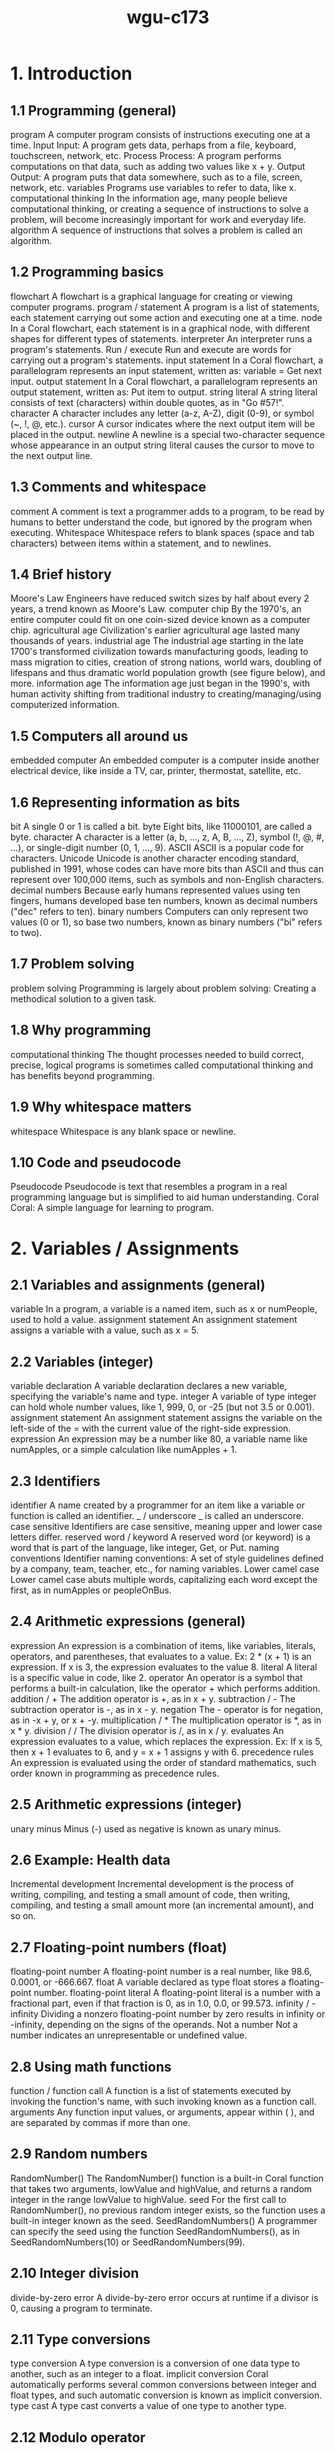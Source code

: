 :PROPERTIES:
:ID:       372ca3cf-4fd4-4476-8a6a-9c687305be1c
:END:
#+title: wgu-c173

* 1. Introduction

** 1.1 Programming (general)
program A computer program consists of instructions executing one at a time.
Input Input: A program gets data, perhaps from a file, keyboard, touchscreen, network, etc.
Process Process: A program performs computations on that data, such as adding two values like x + y.
Output Output: A program puts that data somewhere, such as to a file, screen, network, etc.
variables Programs use variables to refer to data, like x.
computational thinking In the information age, many people believe computational thinking, or creating a sequence of instructions to solve a problem, will become increasingly important for work and everyday life.
algorithm A sequence of instructions that solves a problem is called an algorithm.

** 1.2 Programming basics
flowchart
A flowchart is a graphical language for creating or viewing computer programs.
program / statement
A program is a list of statements, each statement carrying out some action and executing one at a time.
node
In a Coral flowchart, each statement is in a graphical node, with different shapes for different types of statements.
interpreter
An interpreter runs a program's statements.
Run / execute
Run and execute are words for carrying out a program's statements.
input statement
In a Coral flowchart, a parallelogram represents an input statement, written as: variable = Get next input.
output statement
In a Coral flowchart, a parallelogram represents an output statement, written as: Put item to output.
string literal
A string literal consists of text (characters) within double quotes, as in "Go #57!".
character
A character includes any letter (a-z, A-Z), digit (0-9), or symbol (~, !, @, etc.).
cursor
A cursor indicates where the next output item will be placed in the output.
newline
A newline is a special two-character sequence \n whose appearance in an output string literal causes the cursor to move to the next output line.

** 1.3 Comments and whitespace
comment
A comment is text a programmer adds to a program, to be read by humans to better understand the code, but ignored by the program when executing.
Whitespace
Whitespace refers to blank spaces (space and tab characters) between items within a statement, and to newlines.

** 1.4 Brief history
Moore's Law
Engineers have reduced switch sizes by half about every 2 years, a trend known as Moore's Law.
computer chip
By the 1970's, an entire computer could fit on one coin-sized device known as a computer chip.
agricultural age
Civilization's earlier agricultural age lasted many thousands of years.
industrial age
The industrial age starting in the late 1700's transformed civilization towards manufacturing goods, leading to mass migration to cities, creation of strong nations, world wars, doubling of lifespans and thus dramatic world population growth (see figure below), and more.
information age
The information age just began in the 1990's, with human activity shifting from traditional industry to creating/managing/using computerized information.

** 1.5 Computers all around us
embedded computer
An embedded computer is a computer inside another electrical device, like inside a TV, car, printer, thermostat, satellite, etc.

** 1.6 Representing information as bits
bit
A single 0 or 1 is called a bit.
byte
Eight bits, like 11000101, are called a byte.
character
A character is a letter (a, b, ..., z, A, B, ..., Z), symbol (!, @, #, ...), or single-digit number (0, 1, ..., 9).
ASCII
ASCII is a popular code for characters.
Unicode
Unicode is another character encoding standard, published in 1991, whose codes can have more bits than ASCII and thus can represent over 100,000 items, such as symbols and non-English characters.
decimal numbers
Because early humans represented values using ten fingers, humans developed base ten numbers, known as decimal numbers ("dec" refers to ten).
binary numbers
Computers can only represent two values (0 or 1), so base two numbers, known as binary numbers ("bi" refers to two).

** 1.7 Problem solving
problem solving
Programming is largely about problem solving: Creating a methodical solution to a given task.

** 1.8 Why programming
computational thinking
The thought processes needed to build correct, precise, logical programs is sometimes called computational thinking and has benefits beyond programming.

** 1.9 Why whitespace matters
whitespace
Whitespace is any blank space or newline.

** 1.10 Code and pseudocode
Pseudocode
Pseudocode is text that resembles a program in a real programming language but is simplified to aid human understanding.
Coral
Coral: A simple language for learning to program.

* 2. Variables / Assignments

** 2.1 Variables and assignments (general)
variable
In a program, a variable is a named item, such as x or numPeople, used to hold a value.
assignment statement
An assignment statement assigns a variable with a value, such as x = 5.

** 2.2 Variables (integer)
variable declaration
A variable declaration declares a new variable, specifying the variable's name and type.
integer
A variable of type integer can hold whole number values, like 1, 999, 0, or -25 (but not 3.5 or 0.001).
assignment statement
An assignment statement assigns the variable on the left-side of the = with the current value of the right-side expression.
expression
An expression may be a number like 80, a variable name like numApples, or a simple calculation like numApples + 1.

** 2.3 Identifiers
identifier
A name created by a programmer for an item like a variable or function is called an identifier.
_ / underscore
_ is called an underscore.
case sensitive
Identifiers are case sensitive, meaning upper and lower case letters differ.
reserved word / keyword
A reserved word (or keyword) is a word that is part of the language, like integer, Get, or Put.
naming conventions
Identifier naming conventions: A set of style guidelines defined by a company, team, teacher, etc., for naming variables.
Lower camel case
Lower camel case abuts multiple words, capitalizing each word except the first, as in numApples or peopleOnBus.

** 2.4 Arithmetic expressions (general)
expression
An expression is a combination of items, like variables, literals, operators, and parentheses, that evaluates to a value. Ex: 2 * (x + 1) is an expression. If x is 3, the expression evaluates to the value 8.
literal
A literal is a specific value in code, like 2.
operator
An operator is a symbol that performs a built-in calculation, like the operator + which performs addition.
addition / +
The addition operator is +, as in x + y.
subtraction / -
The subtraction operator is -, as in x - y.
negation
The - operator is for negation, as in -x + y, or x + -y.
multiplication / *
The multiplication operator is *, as in x * y.
division / /
The division operator is /, as in x / y.
evaluates
An expression evaluates to a value, which replaces the expression. Ex: If x is 5, then x + 1 evaluates to 6, and y = x + 1 assigns y with 6.
precedence rules
An expression is evaluated using the order of standard mathematics, such order known in programming as precedence rules.

** 2.5 Arithmetic expressions (integer)
unary minus
Minus (-) used as negative is known as unary minus.

** 2.6 Example: Health data
Incremental development
Incremental development is the process of writing, compiling, and testing a small amount of code, then writing, compiling, and testing a small amount more (an incremental amount), and so on.

** 2.7 Floating-point numbers (float)
floating-point number
A floating-point number is a real number, like 98.6, 0.0001, or -666.667.
float
A variable declared as type float stores a floating-point number.
floating-point literal
A floating-point literal is a number with a fractional part, even if that fraction is 0, as in 1.0, 0.0, or 99.573.
infinity / -infinity
Dividing a nonzero floating-point number by zero results in infinity or -infinity, depending on the signs of the operands.
Not a number
Not a number indicates an unrepresentable or undefined value.

** 2.8 Using math functions
function / function call
A function is a list of statements executed by invoking the function's name, with such invoking known as a function call.
arguments
Any function input values, or arguments, appear within ( ), and are separated by commas if more than one.

** 2.9 Random numbers
RandomNumber()
The RandomNumber() function is a built-in Coral function that takes two arguments, lowValue and highValue, and returns a random integer in the range lowValue to highValue.
seed
For the first call to RandomNumber(), no previous random integer exists, so the function uses a built-in integer known as the seed.
SeedRandomNumbers()
A programmer can specify the seed using the function SeedRandomNumbers(), as in SeedRandomNumbers(10) or SeedRandomNumbers(99).

** 2.10 Integer division
divide-by-zero error
A divide-by-zero error occurs at runtime if a divisor is 0, causing a program to terminate.

** 2.11 Type conversions
type conversion
A type conversion is a conversion of one data type to another, such as an integer to a float.
implicit conversion
Coral automatically performs several common conversions between integer and float types, and such automatic conversion is known as implicit conversion.
type cast
A type cast converts a value of one type to another type.

** 2.12 Modulo operator
modulo operator / %
The modulo operator (%) evaluates to the remainder of the division of two integer operands. Ex: 23 % 10 is 3.

** 2.14 Constants
constant
A constant is a named value item that holds a value that cannot change.

* 3. Branches

** 3.1 Branches
branch
In a program, a branch is a sequence of statements only executed under a certain condition.
decision
In Coral flowcharts, a decision creates two branches: If the decision's expression is true, the first branch executes, else the second branch executes. Afterwards, the branches rejoin.
if-else
A decision and its two branches are often called if-else branches, because IF the decision's expression is true then the first branch executes, ELSE the second branch executes.
if
A decision whose false branch has no statements is often just called an if branch.
if-elseif branches
Commonly, a series of decisions appear cascaded in each decision's false branch, known as if-elseif branches.
equality operator
The equality operator == evaluates to true if the left and right sides are equal.

** 3.2 More branches
nested branches
A branch's statements can include any valid statements, including another if-else branch, known as nested branches.
multiple if branches
In multiple if branches, each decision is independent, and thus more than one branch can execute.

** 3.3 Equality and relational operators
equality operator
An equality operator checks whether two operands' values are the same (==) or different (!=).
Boolean
A Boolean is a type that has just two values: true or false.
==
A == b means a is equal to b.
!=
A != b means a is not equal to b.
relational operator
A relational operator checks how one operand's value relates to another, like being greater than.
<
A < b means a is less-than b.
>
A > b means a is greater-than b.
<=
A <= b means a is less-than-or-equal to b.
>=
A >= b means a is greater-than-or-equal to b.

** 3.5 Logical operators
logical operator
A logical operator treats operands as being true or false, and evaluates to true or false. Logical operators include and, or, not.
Logical and
Logical and: true when both operands are true .
Logical or
Logical or: true when at least one of the two operands is true .
Logical not
Logical not: true when the one operand is false, and vice-versa.

** 3.6 Order of evaluation
precedence rules
The order in which operators are evaluated in an expression are known as precedence rules.

** 3.8 Floating-point comparison
epsilon
The difference threshold indicating that floating-point numbers are equal is often called the epsilon.

** 3.9 Code: Branches
if-else statement
If-else statement: An if decision expression with the true branch's sub-statements, followed by an else part with any false branch sub-statements.
if statement
An if statement is an if decision expression followed by sub-statements, with no else part.
if-elseif statement
An if-elseif statement starts with an if decision expression, followed by elseif decision expressions, and ending with else; when a program reaches the statement, exactly one of those branches will execute.

** 3.10 Code: More branches
nested if-else statements
A branch's statements can include any valid statements, including another if-else statement, known as nested if-else statements (or nested branches).

* 4. Loops

** 4.1 Loops (general)
loop / loop body
A loop is a program construct that repeatedly executes the loop's statements (known as the loop body) while the loop's expression is true; when false, execution proceeds past the loop.
iteration
Each time through a loop's statements is called an iteration.

** 4.2 Loop basics
loop / loop body
A loop is a program construct that repeatedly executes a list of sub-statements (known as the loop body) while the loop's decision expression evaluates to true.
iteration
Each execution of the loop body is called an iteration.
infinite loop
An infinite loop is a loop that never stops iterating.

** 4.3 More loop examples
sentinel value
A sentinel value is a special value indicating the end of a list, such as a list of positive integers ending with 0, as in 10 1 6 3 0.

** 4.6 While and for loops
while loop
A while loop is a loop that repeatedly executes the loop body while the loop's expression evaluates to true.
for loop
A for loop is a loop consisting of a loop variable initialization, a loop expression, and a loop variable update that typically describes iterating for a specific number of times.

** 4.7 Nested loops
nested loop
A nested loop is a loop that appears in the body of another loop.

** 4.8 Code: While loops
while loop
In code, a loop can be written as a while loop: A while loop repeatedly executes the loop body while the loop's expression evaluates to true.

** 4.9 Do-while loop
do-while loop
A do-while loop is a loop construct that first executes the loop body's statements, then checks the loop condition.
do-while loop
A do-while loop is a loop that first executes the loop body's statements, then checks the loop condition.

** 4.10 Code: For loops
for loop
A for loop is a loop with three parts at the top: a loop variable initialization, a loop expression, and a loop variable update.

* 5. Arrays

** 5.1 Array concept (general)
array
An array is a special variable having one name, but storing a list of data items, with each item being directly accessible.
vector
Some languages use a construct similar to an array called a vector.
element
Each item in an array is known as an element.
index
In an array, each element's location number is called the index; myArray[2] has index 2.

** 5.2 Arrays
array
An array variable is an ordered list of items of a given data type and size.
element
Each item in an array is called an element.
index
In an array access, the number in brackets is called the index of that element.
brackets
[ ] are brackets .
braces
{ } are braces .
parentheses
( ) are parentheses .
scalar
To contrast with array variables, a single-item (non-array) variable is called a scalar variable.
size
An array stores a size attribute, indicating the number of array elements.

** 5.5 Swapping two variables (general)
Swapping
Swapping two variables x and y means to assign y's value with x, and x's value with y.

* 6. User-Defined Functions

** 6.1 User-defined function basics
function
A function is a named list of statements.
function definition
A function definition consists of the new function's name and a block of statements.
function call
A function call is an invocation of a function's name, causing the function's statements to execute.
local variable
A local variable is a variable declared in a function, which is then accessible only within that function.
parameter
A parameter is a function input specified in a function definition.
argument
An argument is a value provided to a function's parameter during a function call.

** 6.2 Return
return variable / return value
A function may return one value by assigning a return variable with the return value.

** 6.3 Reasons for defining functions
Modular development
Modular development is the process of dividing a program into separate modules that can be developed and tested separately and then integrated into a single program.
Incremental development
Incremental development is a process in which a programmer writes and tests a few statements, then writes and tests a small amount more (an incremental amount), and so on.
function stub
A function stub is a function definition whose statements have not yet been written.

** 6.5 Code: Functions
function definition
A function definition begins with the word Function, the function's name, and a list of comma-separated parameters (if any) in parentheses, and a return indication.
function call
A function call consists of the function name and parentheses, within which comma-separated arguments (if any) appear.
return statement
In many programming languages, the return value is explicitly returned by a return statement, which returns the specified value and immediately exits the function.

* 7. Algorithms
* 8. The Design Process
* 9. Software Topics
* 10. Troubleshooting Process
* 11. Program Debugging
